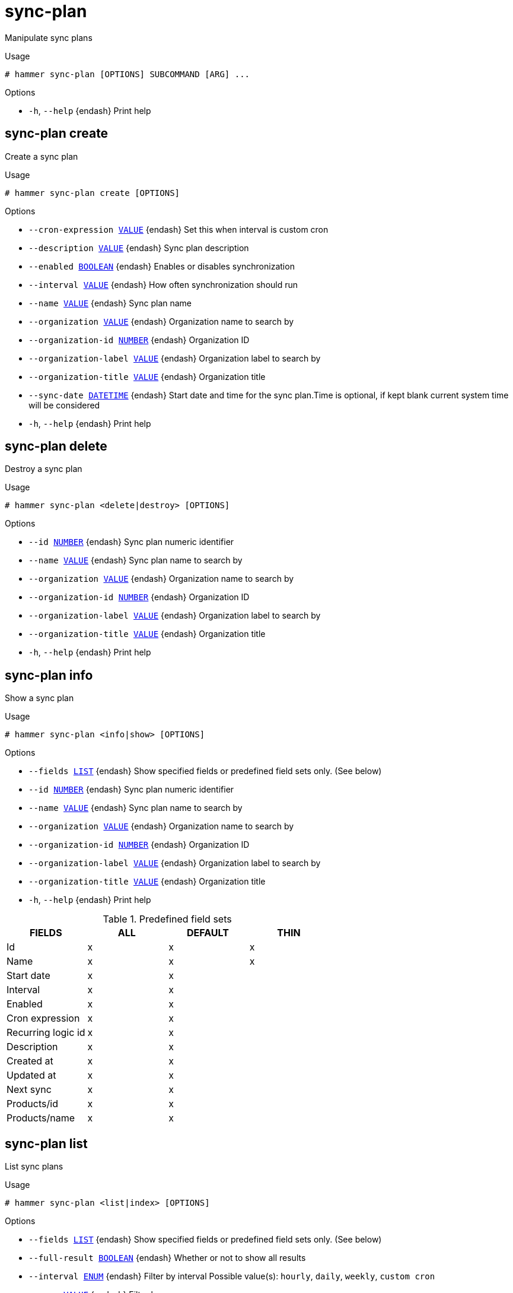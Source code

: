 [id="hammer-sync-plan"]
= sync-plan

Manipulate sync plans

.Usage
----
# hammer sync-plan [OPTIONS] SUBCOMMAND [ARG] ...
----



.Options
* `-h`, `--help` {endash} Print help



[id="hammer-sync-plan-create"]
== sync-plan create

Create a sync plan

.Usage
----
# hammer sync-plan create [OPTIONS]
----

.Options
* `--cron-expression xref:hammer-option-details-value[VALUE]` {endash} Set this when interval is custom cron
* `--description xref:hammer-option-details-value[VALUE]` {endash} Sync plan description
* `--enabled xref:hammer-option-details-boolean[BOOLEAN]` {endash} Enables or disables synchronization
* `--interval xref:hammer-option-details-value[VALUE]` {endash} How often synchronization should run
* `--name xref:hammer-option-details-value[VALUE]` {endash} Sync plan name
* `--organization xref:hammer-option-details-value[VALUE]` {endash} Organization name to search by
* `--organization-id xref:hammer-option-details-number[NUMBER]` {endash} Organization ID
* `--organization-label xref:hammer-option-details-value[VALUE]` {endash} Organization label to search by
* `--organization-title xref:hammer-option-details-value[VALUE]` {endash} Organization title
* `--sync-date xref:hammer-option-details-datetime[DATETIME]` {endash} Start date and time for the sync plan.Time is optional, if kept blank current
system time will be considered
* `-h`, `--help` {endash} Print help


[id="hammer-sync-plan-delete"]
== sync-plan delete

Destroy a sync plan

.Usage
----
# hammer sync-plan <delete|destroy> [OPTIONS]
----

.Options
* `--id xref:hammer-option-details-number[NUMBER]` {endash} Sync plan numeric identifier
* `--name xref:hammer-option-details-value[VALUE]` {endash} Sync plan name to search by
* `--organization xref:hammer-option-details-value[VALUE]` {endash} Organization name to search by
* `--organization-id xref:hammer-option-details-number[NUMBER]` {endash} Organization ID
* `--organization-label xref:hammer-option-details-value[VALUE]` {endash} Organization label to search by
* `--organization-title xref:hammer-option-details-value[VALUE]` {endash} Organization title
* `-h`, `--help` {endash} Print help


[id="hammer-sync-plan-info"]
== sync-plan info

Show a sync plan

.Usage
----
# hammer sync-plan <info|show> [OPTIONS]
----

.Options
* `--fields xref:hammer-option-details-list[LIST]` {endash} Show specified fields or predefined field sets only. (See below)
* `--id xref:hammer-option-details-number[NUMBER]` {endash} Sync plan numeric identifier
* `--name xref:hammer-option-details-value[VALUE]` {endash} Sync plan name to search by
* `--organization xref:hammer-option-details-value[VALUE]` {endash} Organization name to search by
* `--organization-id xref:hammer-option-details-number[NUMBER]` {endash} Organization ID
* `--organization-label xref:hammer-option-details-value[VALUE]` {endash} Organization label to search by
* `--organization-title xref:hammer-option-details-value[VALUE]` {endash} Organization title
* `-h`, `--help` {endash} Print help

.Predefined field sets
|===
| FIELDS             | ALL | DEFAULT | THIN

| Id                 | x   | x       | x
| Name               | x   | x       | x
| Start date         | x   | x       |
| Interval           | x   | x       |
| Enabled            | x   | x       |
| Cron expression    | x   | x       |
| Recurring logic id | x   | x       |
| Description        | x   | x       |
| Created at         | x   | x       |
| Updated at         | x   | x       |
| Next sync          | x   | x       |
| Products/id        | x   | x       |
| Products/name      | x   | x       |
|===


[id="hammer-sync-plan-list"]
== sync-plan list

List sync plans

.Usage
----
# hammer sync-plan <list|index> [OPTIONS]
----

.Options
* `--fields xref:hammer-option-details-list[LIST]` {endash} Show specified fields or predefined field sets only. (See below)
* `--full-result xref:hammer-option-details-boolean[BOOLEAN]` {endash} Whether or not to show all results
* `--interval xref:hammer-option-details-enum[ENUM]` {endash} Filter by interval
Possible value(s): `hourly`, `daily`, `weekly`, `custom cron`
* `--name xref:hammer-option-details-value[VALUE]` {endash} Filter by name
* `--order xref:hammer-option-details-value[VALUE]` {endash} Sort field and order, eg. `id DESC`
* `--organization xref:hammer-option-details-value[VALUE]` {endash} Organization name to search by
* `--organization-id xref:hammer-option-details-number[NUMBER]` {endash} Organization ID
* `--organization-label xref:hammer-option-details-value[VALUE]` {endash} Organization label to search by
* `--organization-title xref:hammer-option-details-value[VALUE]` {endash} Organization title
* `--page xref:hammer-option-details-number[NUMBER]` {endash} Page number, starting at 1
* `--per-page xref:hammer-option-details-number[NUMBER]` {endash} Number of results per page to return
* `--search xref:hammer-option-details-value[VALUE]` {endash} Search string
* `--sync-date xref:hammer-option-details-value[VALUE]` {endash} Filter by sync date
* `-h`, `--help` {endash} Print help

.Predefined field sets
|===
| FIELDS             | ALL | DEFAULT | THIN

| Id                 | x   | x       | x
| Name               | x   | x       | x
| Start date         | x   | x       |
| Interval           | x   | x       |
| Enabled            | x   | x       |
| Cron expression    | x   | x       |
| Recurring logic id | x   | x       |
|===

.Search / Order fields
* `enabled` {endash} Values: true, false
* `interval` {endash} string
* `name` {endash} string
* `organization_id` {endash} integer

[id="hammer-sync-plan-update"]
== sync-plan update

Update a sync plan

.Usage
----
# hammer sync-plan update [OPTIONS]
----

.Options
* `--cron-expression xref:hammer-option-details-value[VALUE]` {endash} Add custom cron logic for sync plan
* `--description xref:hammer-option-details-value[VALUE]` {endash} Sync plan description
* `--enabled xref:hammer-option-details-boolean[BOOLEAN]` {endash} Enables or disables synchronization
* `--id xref:hammer-option-details-number[NUMBER]` {endash} Sync plan numeric identifier
* `--interval xref:hammer-option-details-value[VALUE]` {endash} How often synchronization should run
* `--name xref:hammer-option-details-value[VALUE]` {endash} Sync plan name
* `--new-name xref:hammer-option-details-value[VALUE]` {endash} Sync plan name
* `--organization xref:hammer-option-details-value[VALUE]` {endash} Organization name to search by
* `--organization-id xref:hammer-option-details-number[NUMBER]` {endash} Organization ID
* `--organization-label xref:hammer-option-details-value[VALUE]` {endash} Organization label to search by
* `--organization-title xref:hammer-option-details-value[VALUE]` {endash} Organization title
* `--sync-date xref:hammer-option-details-datetime[DATETIME]` {endash} Start date and time of the synchronization
* `-h`, `--help` {endash} Print help


